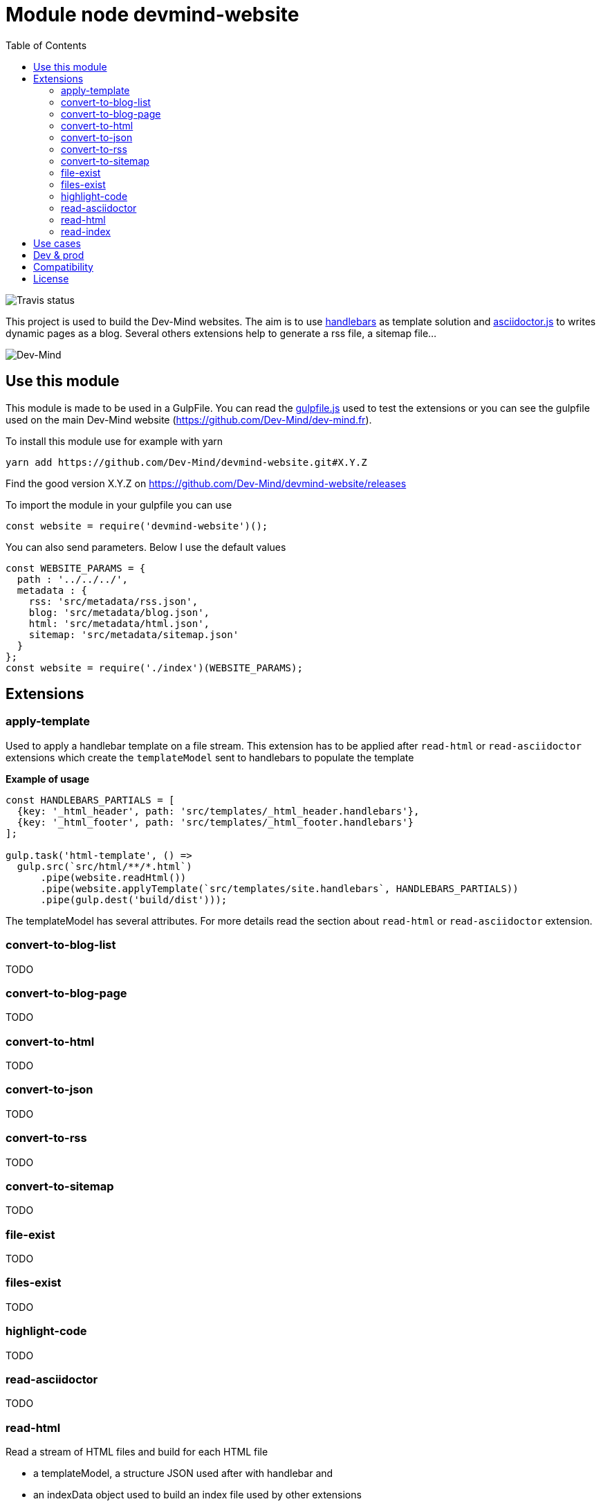 :toc:

= Module node devmind-website

image::https://api.travis-ci.org/Dev-Mind/devmind-website.svg?branch=master[Travis status]

This project is used to build the Dev-Mind websites. The aim is to use https://github.com/wycats/handlebars.js[handlebars] as template solution and https://asciidoctor.org/docs/asciidoctor.js/[asciidoctor.js] to writes dynamic pages as a blog. Several others extensions help to generate a rss file, a sitemap file...

image::https://www.dev-mind.fr/img/logo/logo_1500.png[Dev-Mind]

== Use this module

This module is made to be used in a GulpFile. You can read the link:./gulpfile.js[gulpfile.js] used to test the extensions or you can see the gulpfile used on the main Dev-Mind website (https://github.com/Dev-Mind/dev-mind.fr).

To install this module use for example with yarn

```
yarn add https://github.com/Dev-Mind/devmind-website.git#X.Y.Z
```

Find the good version X.Y.Z on https://github.com/Dev-Mind/devmind-website/releases

To import the module in your gulpfile you can use

[source,javascript]
----
const website = require('devmind-website')();
----

You can also send parameters. Below I use the default values

[source,javascript]
----
const WEBSITE_PARAMS = {
  path : '../../../',
  metadata : {
    rss: 'src/metadata/rss.json',
    blog: 'src/metadata/blog.json',
    html: 'src/metadata/html.json',
    sitemap: 'src/metadata/sitemap.json'
  }
};
const website = require('./index')(WEBSITE_PARAMS);
----

== Extensions

=== apply-template
Used to apply a handlebar template on a file stream. This extension has to be applied after `read-html` or `read-asciidoctor` extensions which create the `templateModel` sent to handlebars to populate the template

*Example of usage*
[source,javascript]
----
const HANDLEBARS_PARTIALS = [
  {key: '_html_header', path: 'src/templates/_html_header.handlebars'},
  {key: '_html_footer', path: 'src/templates/_html_footer.handlebars'}
];

gulp.task('html-template', () =>
  gulp.src(`src/html/**/*.html`)
      .pipe(website.readHtml())
      .pipe(website.applyTemplate(`src/templates/site.handlebars`, HANDLEBARS_PARTIALS))
      .pipe(gulp.dest('build/dist')));
----

The templateModel has several attributes. For more details read the section about `read-html` or `read-asciidoctor` extension.

=== convert-to-blog-list
TODO

=== convert-to-blog-page
TODO

=== convert-to-html
TODO

=== convert-to-json
TODO

=== convert-to-rss
TODO

=== convert-to-sitemap
TODO

=== file-exist
TODO

=== files-exist
TODO

=== highlight-code
TODO

=== read-asciidoctor
TODO

=== read-html
Read a stream of HTML files and build for each HTML file

* a templateModel, a structure JSON used after with handlebar and
* an indexData object used to build an index file used by other extensions

*Example of usage*
[source,javascript]
----
gulp.task('html-template', () =>
  gulp.src(`src/html/**/*.html`)
      .pipe(website.readHtml())
      .pipe(website.applyTemplate(`src/templates/site.handlebars`))
      .pipe(gulp.dest('build/dist')));
----

The JSON templateModel has these values.

* keywords : to provided in a metadata JSON
* title : to provided in a metadata JSON
* description : to provided in a metadata JSON
* contents : read from the file in the stream
* gendate : current instant
* canonicalUrl : computed from the current file path
* modedev : read in environment variables

Some elements cannot be deduced. You have to provide these informations in JSON structure. By default this module read `src/metadata/html.json`. You can overrided this property in the config sent to this module

[source,javascript]
----
const WEBSITE_PARAMS = {
  metadata : {
    html: 'src/metadata/html.json'
  }
};
const website = require('./index')(WEBSITE_PARAMS);
----

This file has for example this content
[source,javascript]
----
{
  "404.html" : {
    "keywords": "Dev-mind Guillaume EHRET développeur indépendant spécialiste Java, Web",
    "title": "Dev-Mind 404",
    "description" : "Page non trouvée sur le serveur",
    "priority": -1
  },
  "formations.html" : {
    "keywords": "Dev-mind organisme de formation",
    "title": "Les formationds dispensées",
    "description" : "Dev-Mind dispense plusieurs formations autour du web et de Java",
    "priority": 0.6
  }
}
----

In your handlebar template you can use the templateModel property values. For example
[source,html]
----
<html>
    <head>
        <title>{{ title }}</title>
    </head>
    <body>
        <h1>{{ title }}</h1>
        {{content}}
    </body>
</html>
----

=== read-index
TODO

== Use cases

TODO

== Dev & prod

In production you have to activate the mode prod in environment variable. For more detail you can read http://expressjs.com/en/advanced/best-practice-performance.html#set-node_env-to-production

With systemd, use the Environment directive in your unit file. For example:

[source,shell]
----
# /etc/systemd/system/myservice.service
Environment=NODE_ENV=production
----

If we are not in production the templateModel used in handlebar templates contains a property `modeDev` to true (see section about `read-html` or `read-asciidoctor` extension)

== Compatibility
You have to use a

* node version >= 10.0
* gulp >= 4.0.0

== License
`devmind-website` is released under the MIT license.